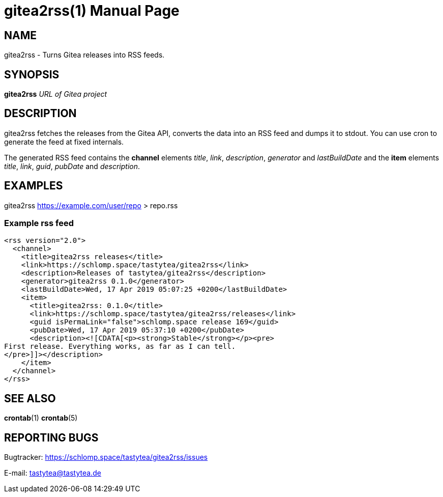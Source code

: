 = gitea2rss(1)
:doctype:       manpage
:Author:        tastytea
:Email:         tastytea@tastytea.de
:Date:          2019-04-17
:Revision:      0.0.0
:man source:    gitea2rss
:man version:   {revision}
:man manual:    General Commands Manual

== NAME

gitea2rss - Turns Gitea releases into RSS feeds.

== SYNOPSIS

*gitea2rss* _URL of Gitea project_

== DESCRIPTION

gitea2rss fetches the releases from the Gitea API, converts the data into an RSS
feed and dumps it to stdout. You can use cron to generate the feed at fixed
internals.

The generated RSS feed contains the *channel* elements _title_, _link_,
_description_, _generator_ and _lastBuildDate_ and the *item* elements _title_,
_link_, _guid_, _pubDate_ and _description_.

== EXAMPLES

gitea2rss https://example.com/user/repo > repo.rss

=== Example rss feed

----
<rss version="2.0">
  <channel>
    <title>gitea2rss releases</title>
    <link>https://schlomp.space/tastytea/gitea2rss</link>
    <description>Releases of tastytea/gitea2rss</description>
    <generator>gitea2rss 0.1.0</generator>
    <lastBuildDate>Wed, 17 Apr 2019 05:07:25 +0200</lastBuildDate>
    <item>
      <title>gitea2rss: 0.1.0</title>
      <link>https://schlomp.space/tastytea/gitea2rss/releases</link>
      <guid isPermaLink="false">schlomp.space release 169</guid>
      <pubDate>Wed, 17 Apr 2019 05:37:10 +0200</pubDate>
      <description><![CDATA[<p><strong>Stable</strong></p><pre>
First release. Everything works, as far as I can tell.
</pre>]]></description>
    </item>
  </channel>
</rss>
----

== SEE ALSO

*crontab*(1) *crontab*(5)

== REPORTING BUGS

Bugtracker: https://schlomp.space/tastytea/gitea2rss/issues

E-mail: tastytea@tastytea.de
